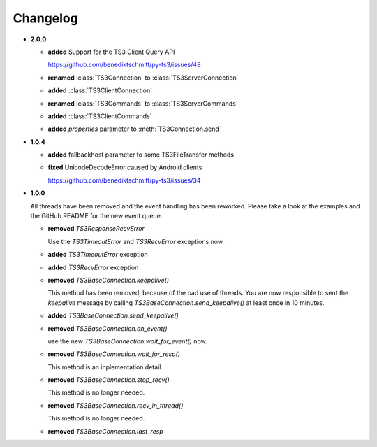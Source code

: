 .. _changelog:

Changelog
=========

*   **2.0.0**

    *   **added** Support for the TS3 Client Query API

        https://github.com/benediktschmitt/py-ts3/issues/48

    *   **renamed** :class:`TS3Connection` to :class:`TS3ServerConnection`
    *   **added** :class:`TS3ClientConnection`
    *   **renamed** :class:`TS3Commands` to :class:`TS3ServerCommands`
    *   **added** :class:`TS3ClientCommands`
    *   **added** *properties* parameter to :meth:`TS3Connection.send`    

*   **1.0.4**

    *   **added** fallbackhost parameter to some TS3FileTransfer methods
    *   **fixed** UnicodeDecodeError caused by Android clients

        https://github.com/benediktschmitt/py-ts3/issues/34

*   **1.0.0**

    All threads have been removed and the event handling has been reworked.
    Please take a look at the examples and the GitHub README for the new
    event queue.

    *   **removed** *TS3ResponseRecvError*

        Use the *TS3TimeoutError* and *TS3RecvError* exceptions now.

    *   **added** *TS3TimeoutError* exception
    *   **added** *TS3RecvError* exception

    *   **removed** *TS3BaseConnection.keepalive()*

        This method has been removed, because of the bad use of threads.
        You are now responsible to sent the *keepalive* message
        by calling *TS3BaseConnection.send_keepalive()* at least once in
        10 minutes.

    *   **added** *TS3BaseConnection.send_keepalive()*
    *   **removed** *TS3BaseConnection.on_event()*

        use the new *TS3BaseConnection.wait_for_event()* now.

    *   **removed** *TS3BaseConnection.wait_for_resp()*

        This method is an inplementation detail.

    *   **removed** *TS3BaseConnection.stop_recv()*

        This method is no longer needed.

    *   **removed** *TS3BaseConnection.recv_in_thread()*

        This method is no longer needed.

    *   **removed** *TS3BaseConnection.last_resp*
